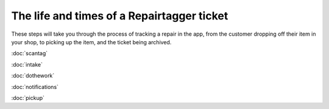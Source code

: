 .. _ticketlife:

The life and times of a Repairtagger ticket
===========================================

These steps will take you through the process of tracking a repair in the app,
from the customer dropping off their item in your shop, to picking up the item,
and the ticket being archived.


:doc:`scantag`

:doc:`intake`

:doc:`dothework`

:doc:`notifications`

:doc:`pickup`
